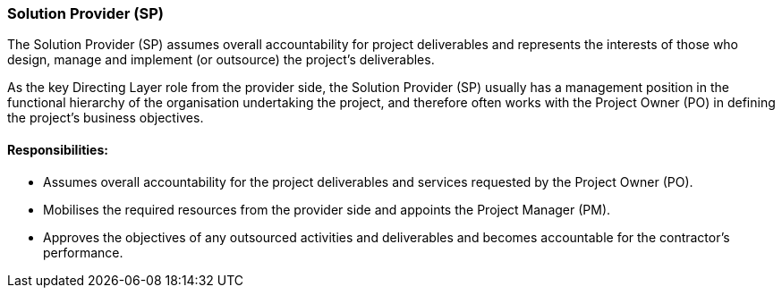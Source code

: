 === Solution Provider (SP)

The Solution Provider (SP) assumes overall accountability for project deliverables and represents the interests of those who design, manage and implement (or outsource) the project’s deliverables.

As the key Directing Layer role from the provider side, the Solution Provider (SP) usually has a management position in the functional hierarchy of the organisation undertaking the project, and therefore often works with the Project Owner (PO) in defining the project’s business objectives.

[discrete]
==== Responsibilities:
* Assumes overall accountability for the project deliverables and services requested by the Project Owner (PO).
* Mobilises the required resources from the provider side and appoints the Project Manager (PM).
* Approves the objectives of any outsourced activities and deliverables and becomes accountable for the contractor’s performance.
